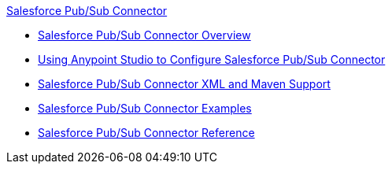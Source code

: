 .xref:index.adoc[Salesforce Pub/Sub Connector]
* xref:index.adoc[Salesforce Pub/Sub Connector Overview]
* xref:salesforce-pubsub-connector-studio.adoc[Using Anypoint Studio to Configure Salesforce Pub/Sub Connector]
* xref:salesforce-pubsub-connector-xml-maven.adoc[Salesforce Pub/Sub Connector XML and Maven Support]
* xref:salesforce-pubsub-connector-examples.adoc[Salesforce Pub/Sub Connector Examples]
* xref:salesforce-pubsub-connector-reference.adoc[Salesforce Pub/Sub Connector Reference]
